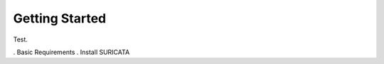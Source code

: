 .. _getting_started:

Getting Started
================

Test.

. Basic Requirements 
. Install SURICATA
